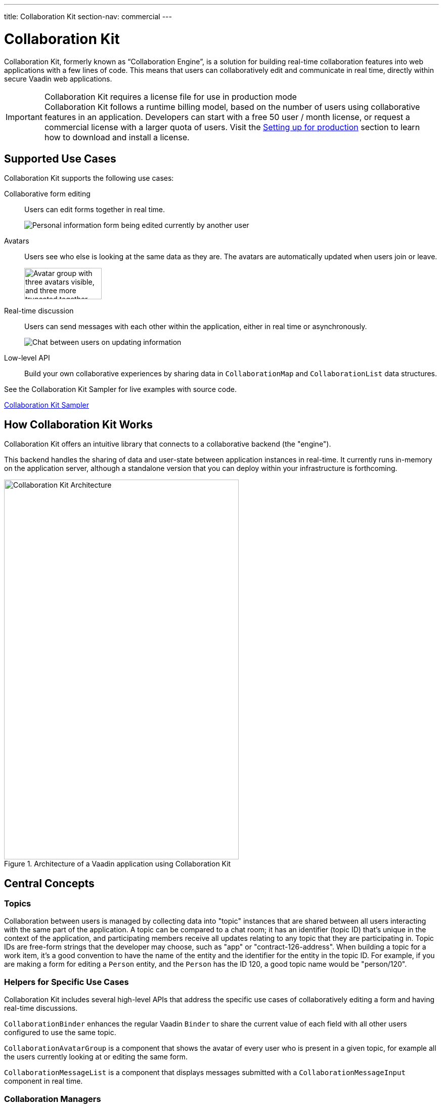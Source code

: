 ---
title: Collaboration Kit
section-nav: commercial
---

[[ce.overview]]
= Collaboration Kit

// Allow 'Collaboration Engine'
pass:[<!-- vale Vaadin.ProductName = NO -->]

Collaboration Kit, formerly known as “Collaboration Engine”, is a solution for building real-time collaboration features into web applications with a few lines of code.
This means that users can collaboratively edit and communicate in real time, directly within secure Vaadin web applications.

pass:[<!-- vale Vaadin.ProductName = YES -->]

.Collaboration Kit requires a license file for use in production mode
[IMPORTANT]
Collaboration Kit follows a runtime billing model, based on the number of users using collaborative features in an application.
Developers can start with a free 50 user / month license, or request a commercial license with a larger quota of users.
Visit the <<going-to-production#, Setting up for production>> section to learn how to download and install a license.

[[ce.overview.use-cases]]
== Supported Use Cases

Collaboration Kit supports the following use cases:

Collaborative form editing::
Users can edit forms together in real time.
+
image:components/images/collaboration-binder-example.png[Personal information form being edited currently by another user]

Avatars::
Users see who else is looking at the same data as they are.
The avatars are automatically updated when users join or leave.
+
image:components/images/collaboration-avatar-group-example.png["Avatar group with three avatars visible, and three more truncated together",153,62]

Real-time discussion::
Users can send messages with each other within the application, either in real time or asynchronously.
+
image:components/images/collaboration-messages-example.png[Chat between users on updating information]

Low-level API::
Build your own collaborative experiences by sharing data in [classname]`CollaborationMap` and [classname]`CollaborationList` data structures.

See the Collaboration Kit Sampler for live examples with source code.

link:https://ce-sampler.demo.vaadin.com/[Collaboration Kit Sampler^, role="button primary water"]

[[ce.overview.work]]
== How Collaboration Kit Works

Collaboration Kit offers an intuitive library that connects to a collaborative backend (the "engine").

This backend handles the sharing of data and user-state between application instances in real-time.
It currently runs in-memory on the application server, although a standalone version that you can deploy within your infrastructure is forthcoming.

.Architecture of a Vaadin application using Collaboration Kit
image::images/ce-architecture.svg[Collaboration Kit Architecture,464,750]

[[ce.overview.concepts]]
== Central Concepts

[[ce.overview.topics]]
=== Topics

Collaboration between users is managed by collecting data into "topic" instances that are shared between all users interacting with the same part of the application.
A topic can be compared to a chat room; it has an identifier (topic ID) that's unique in the context of the application, and participating members receive all updates relating to any topic that they are participating in.
Topic IDs are free-form strings that the developer may choose, such as "app" or "contract-126-address".
When building a topic for a work item, it's a good convention to have the name of the entity and the identifier for the entity in the topic ID.
For example, if you are making a form for editing a [classname]`Person` entity, and the [classname]`Person` has the ID 120, a good topic name would be "person/120".

[[ce.overview.helpers]]
=== Helpers for Specific Use Cases

Collaboration Kit includes several high-level APIs that address the specific use cases of collaboratively editing a form and having real-time discussions.

[classname]`CollaborationBinder` enhances the regular Vaadin [classname]`Binder` to share the current value of each field with all other users configured to use the same topic.

[classname]`CollaborationAvatarGroup` is a component that shows the avatar of every user who is present in a given topic, for example all the users currently looking at or editing the same form.

[classname]`CollaborationMessageList` is a component that displays messages submitted with a [classname]`CollaborationMessageInput` component in real time.

[[ce.overview.managers]]
=== Collaboration Managers

Collaboration Managers provide a mid-level API to handle collaborative data for the most common use cases and let developers build their own collaborative logic and custom components:

[classname]`PresenceManager` lets you mark user presence in a Topic and subscribe to presence changes (more in <<managers/presence-manager#, this article>>).

[classname]`MessageManager` can submit messages to a Topic and subscribe to incoming new ones (more in <<managers/message-manager#, this article>>).

[classname]`FormManager` lets you set property values and field highlighting in a form, and to react to changes in these (more in <<managers/form-manager#, this article>>).

[[ce.overview.api]]
=== Low-Level API

The low-level Topic API allows synchronizing arbitrary data between users.
It's used internally by Collaboration Managers but can also be used separately to create custom collaborative user experiences.
The entry point to using the Topic API is by opening a [classname]`TopicConnection` through [methodname]`CollaborationEngine::openTopicConnection`.

A topic has multiple named maps and lists which are shared across connections.
Each map contains many <String-key, value> pairs, while a list contains ordered values.

It's strongly recommended that shared values should be immutable instances, as subscribers are notified only when the shared value is replaced with another instance, but not when the content of an existing value is updated.

For complex values in a map, a conditional replace operation is available to prevent overwriting concurrent modifications to other parts of the shared data.

[[ce.overview.limitations]]
== Feature Limitations
Collaboration Kit is production-ready and stable, however the following features are still under development, and aren't currently available:

* Missing support for complex data structures with nested arrays and maps.
* Topic data isn't persisted between server restarts.
  Applications can manually persist topic data and repopulate after a restart if necessary.


[discussion-id]`B8534AFE-915D-4680-88E0-957181AB60C8`
